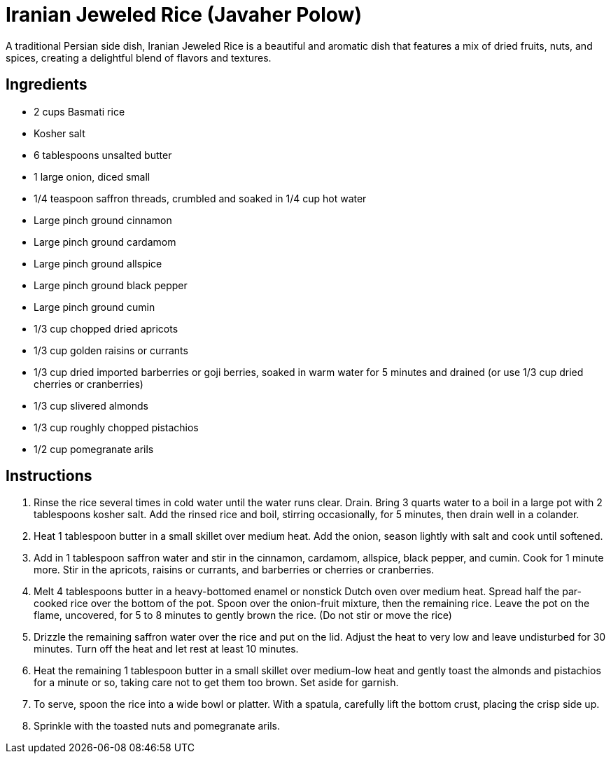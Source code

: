 = Iranian Jeweled Rice (Javaher Polow)

A traditional Persian side dish, Iranian Jeweled Rice is a beautiful and aromatic dish that features a mix of dried fruits, nuts, and spices, creating a delightful blend of flavors and textures.

== Ingredients
- 2 cups Basmati rice
- Kosher salt
- 6 tablespoons unsalted butter
- 1 large onion, diced small
- 1/4 teaspoon saffron threads, crumbled and soaked in 1/4 cup hot water
- Large pinch ground cinnamon
- Large pinch ground cardamom
- Large pinch ground allspice
- Large pinch ground black pepper
- Large pinch ground cumin
- 1/3 cup chopped dried apricots
- 1/3 cup golden raisins or currants
- 1/3 cup dried imported barberries or goji berries, soaked in warm water for 5 minutes and drained (or use 1/3 cup dried cherries or cranberries)
- 1/3 cup slivered almonds
- 1/3 cup roughly chopped pistachios
- 1/2 cup pomegranate arils

== Instructions
. Rinse the rice several times in cold water until the water runs clear. Drain. Bring 3 quarts water to a boil in a large pot with 2 tablespoons kosher salt. Add the rinsed rice and boil, stirring occasionally, for 5 minutes, then drain well in a colander.
. Heat 1 tablespoon butter in a small skillet over medium heat. Add the onion, season lightly with salt and cook until softened.
. Add in 1 tablespoon saffron water and stir in the cinnamon, cardamom, allspice, black pepper, and cumin. Cook for 1 minute more. Stir in the apricots, raisins or currants, and barberries or cherries or cranberries.
. Melt 4 tablespoons butter in a heavy-bottomed enamel or nonstick Dutch oven over medium heat. Spread half the par-cooked rice over the bottom of the pot. Spoon over the onion-fruit mixture, then the remaining rice. Leave the pot on the flame, uncovered, for 5 to 8 minutes to gently brown the rice. (Do not stir or move the rice)
. Drizzle the remaining saffron water over the rice and put on the lid. Adjust the heat to very low and leave undisturbed for 30 minutes. Turn off the heat and let rest at least 10 minutes.
. Heat the remaining 1 tablespoon butter in a small skillet over medium-low heat and gently toast the almonds and pistachios for a minute or so, taking care not to get them too brown. Set aside for garnish.
. To serve, spoon the rice into a wide bowl or platter. With a spatula, carefully lift the bottom crust, placing the crisp side up.
. Sprinkle with the toasted nuts and pomegranate arils.
